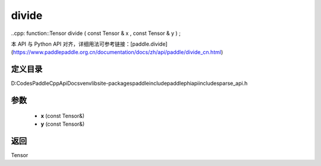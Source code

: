 .. _cn_api_paddle_experimental_sparse_divide:

divide
-------------------------------

..cpp: function::Tensor divide ( const Tensor & x , const Tensor & y ) ;


本 API 与 Python API 对齐，详细用法可参考链接：[paddle.divide](https://www.paddlepaddle.org.cn/documentation/docs/zh/api/paddle/divide_cn.html)

定义目录
:::::::::::::::::::::
D:\Codes\PaddleCppApiDocs\venv\lib\site-packages\paddle\include\paddle\phi\api\include\sparse_api.h

参数
:::::::::::::::::::::
	- **x** (const Tensor&)
	- **y** (const Tensor&)

返回
:::::::::::::::::::::
Tensor
